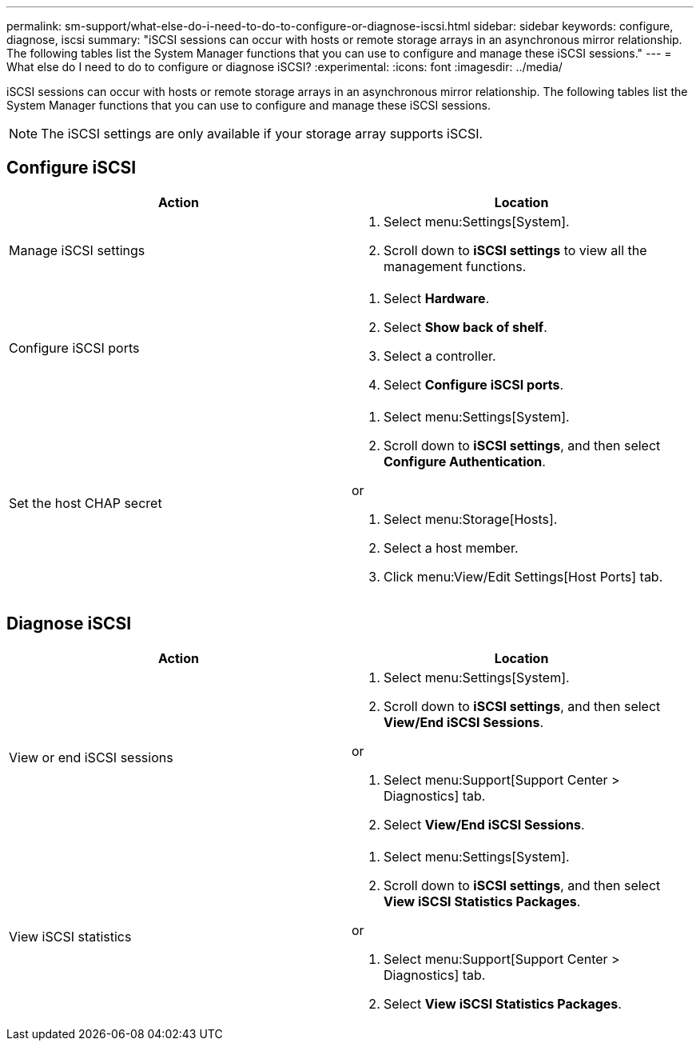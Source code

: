 ---
permalink: sm-support/what-else-do-i-need-to-do-to-configure-or-diagnose-iscsi.html
sidebar: sidebar
keywords: configure, diagnose, iscsi
summary: "iSCSI sessions can occur with hosts or remote storage arrays in an asynchronous mirror relationship. The following tables list the System Manager functions that you can use to configure and manage these iSCSI sessions."
---
= What else do I need to do to configure or diagnose iSCSI?
:experimental:
:icons: font
:imagesdir: ../media/

[.lead]
iSCSI sessions can occur with hosts or remote storage arrays in an asynchronous mirror relationship. The following tables list the System Manager functions that you can use to configure and manage these iSCSI sessions.

[NOTE]
====
The iSCSI settings are only available if your storage array supports iSCSI.
====

== Configure iSCSI

[cols="2*",options="header"]
|===
| Action| Location
a|
Manage iSCSI settings
a|
. Select menu:Settings[System].
. Scroll down to *iSCSI settings* to view all the management functions.
a|
Configure iSCSI ports
a|
. Select *Hardware*.
. Select *Show back of shelf*.
. Select a controller.
. Select *Configure iSCSI ports*.
a|
Set the host CHAP secret
a|
. Select menu:Settings[System].
. Scroll down to *iSCSI settings*, and then select *Configure Authentication*.

or

. Select menu:Storage[Hosts].
. Select a host member.
. Click menu:View/Edit Settings[Host Ports] tab.
|===

== Diagnose iSCSI

[cols="2*",options="header"]
|===
| Action| Location
a|
View or end iSCSI sessions
a|
. Select menu:Settings[System].
. Scroll down to *iSCSI settings*, and then select *View/End iSCSI Sessions*.

or

. Select menu:Support[Support Center > Diagnostics] tab.
. Select *View/End iSCSI Sessions*.
a|
View iSCSI statistics

a|
. Select menu:Settings[System].
. Scroll down to *iSCSI settings*, and then select *View iSCSI Statistics Packages*.

or

. Select menu:Support[Support Center > Diagnostics] tab.
. Select *View iSCSI Statistics Packages*.
|===
